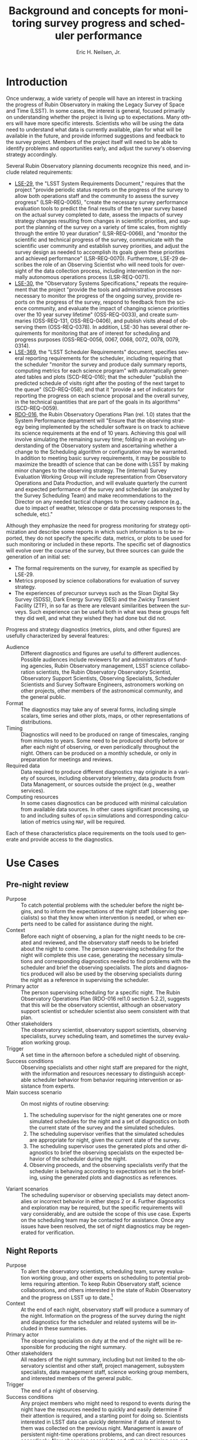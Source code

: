 #+TITLE:     Background and concepts for monitoring survey progress and scheduler performance
#+AUTHOR:    Eric H. Neilsen, Jr.
#+EMAIL:     neilsen@fnal.gov
#+LANGUAGE:  en
#+OPTIONS:   H:2 toc:nil num:2 \n:nil @:t ::t |:t ^:t *:t TeX:t LaTeX:t
#+EXPORT_EXCLUDE_TAGS: noexport
#+TODO: TODO(t) ACTIVE(a) PAUSED(p) WAITING(w) | MAYBE(m) LATER(l) DONE(d) ABANDONED(b)

* Instructions                                                     :noexport:
To export so that it will be processed by the LSST Latex makefile:

In org-mode:
C-c C-e to get the Export Dispatch buffer
then C-b to configure it to export just the content,
and not create its own latex preamble (class declaration, etc.)
then l l (two lower-case "L"s) to export the result to body_text.tex

* Introduction

Once underway, a wide variety of people will have an interest in tracking the progress of Rubin Observatory in making the Legacy Survey of Space and Time (LSST).
In some cases, the interest is general, focused primarily on understanding whether the project is living up to expectations.
Many others will have more specific interests.
Scientists who will be using the data need to understand what data is currently available, plan for what will be available in the future, and provide informed suggestions and feedback to the survey project. 
Members of the project itself will need to be able to identify problems and opportunities early, and adjust the survey's observing strategy accordingly.

Several Rubin Observatory planning documents recognize this need, and include related requirements:
 - [[https://ls.st/lse-29][LSE-29]], the "LSST System Requirements Document," requires that the project "provide periodic status reports on the progress of the survey to allow both operations staff and the community to assess the survey progress" (LSR-REQ-0065), "create the necessary survey performance evaluation tools to predict the final results of the ten year survey based on the actual survey completed to date, assess the impacts of survey strategy changes resulting from changes in scientific priorities, and support the planning of the survey on a variety of time scales, from nightly through the entire 10 year duration" (LSR-REQ-0066), and "monitor the scientific and technical progress of the survey, communicate with the scientific user community and establish survey priorities, and adjust the survey design as needed to accomplish its goals given these priorities and achieved performance" (LSR-REQ-0070). Furthermore, LSE-29 describes the role of an Observing Scientist who will need tools for oversight of the data collection process, including intervention in the normally autonomous operations process (LSR-REQ-0071).
 - [[https://ls.st/lse-30][LSE-30]], the "Observatory Systems Specifications," repeats the requirement that the project "provide the tools and administrative processes necessary to monitor the progress of the ongoing survey, provide reports on the progress of the survey, respond to feedback from the science community, and evaluate the impact of changing science priorities over the 10 year survey lifetime" (OSS-REQ-0033), and create summaries (OSS-REQ-131, OSS-REQ-0406), and publish visits ahead of observing them (OSS-REQ-0378). In addition, LSE-30 has several other requirements for monitoring that are of interest for scheduling and progress purposes (OSS-REQ-0056, 0067, 0068, 0072, 0078, 0079, 0314).
 - [[https://ls.st/lse-369][LSE-369]], the "LSST Scheduler Requirements" document, specifies several reporting requirements for the scheduler, including requiring that the scheduler "monitor the survey and produce daily summary reports, computing metrics for each science program" with automatically generated tables and plots (SCD-REQ-016); that the scheduler "publish the predicted schedule of visits right after the posting of the next target to the queue" (SCD-REQ-058); and that it "provide a set of indicators for reporting the progress on each science proposal and the overall survey, in the technical quantities that are part of the goals in its algorithms" (SCD-REQ-0059).
 - [[https://ls.st/rdo-016][RDO-016]], the Rubin Observatory Operations Plan (rel. 1.0) states that the System Performance department will "Ensure that the observing strategy being implemented by the scheduler software is on track to achieve its science requirements at the end of 10 years. Achieving this goal will involve simulating the remaining survey time; folding in an evolving understanding of the Observatory system and ascertaining whether a change to the Scheduling algorithm or configuration may be warranted. In addition to meeting basic survey requirements, it may be possible to maximize the breadth of science that can be done with LSST by making minor changes to the observing strategy. The (internal) Survey Evaluation Working Group will include representation from Observatory Operations and Data Production, and will evaluate quarterly the current and expected performance of the survey and scheduler (as analyzed by the Survey Scheduling Team) and make recommendations to the Director on any needed tactical changes to the survey cadence (e.g., due to impact of weather, telescope or data processing responses to the schedule, etc)."

Although they emphasize the need for progress monitoring for strategy optimization and describe some reports in which such information is to be reported, they do not specify the specific data, metrics, or plots to be used for such monitoring or included in these reports.
The specific set of diagnostics will evolve over the course of the survey, but three sources can guide the generation of an initial set:
 - The formal requirements on the survey, for example as specified by LSE-29.
 - Metrics proposed by science collaborations for evaluation of survey strategy.
 - The experiences of precursor surveys such as the Sloan Digital Sky Survey (SDSS), Dark Energy Survey (DES) and the Zwicky Transient Facility (ZTF), in so far as there are relevant similarities between the surveys. Such experience can be useful both in what was these groups felt they did well, and what they wished they had done but did not.

 Progress and strategy diagnostics (metrics, plots, and other figures) are usefully characterized by several features:
 - Audience :: Different diagnostics and figures are useful to different audiences. Possible audiences include reviewers for and administrators of funding agencies, Rubin Observatory management, LSST science collaboration scientists, the Rubin Observatory Observatory Scientist, Observatory Support Scientists, Observing Specialists, Scheduler Scientists and Survey Software Engineers, astronomers working on other projects, other members of the astronomical community, and the general public. 
 - Format :: The diagnostics may take any of several forms, including simple scalars, time series and other plots, maps, or other representations of distributions. 
 - Timing :: Diagnostics will need to be produced on range of timescales, ranging from minutes to years. Some need to be produced shortly before or after each night of observing, or even periodically throughout the night. Others can be produced on a monthly schedule, or only in preparation for meetings and reviews.
 - Required data :: Data required to produce different diagnostics may originate in a variety of sources, including observatory telemetry, data products from Data Management, or sources outside the project (e.g., weather services).
 - Computing resources :: In some cases diagnostics can be produced with minimal calculation from available data sources. In other cases significant processing, up to and including suites of =opsim= simulations and corresponding calculation of metrics using =MAF=, will be required.

Each of these characteristics place requirements on the tools used to generate and provide access to the diagnostics.

* Use Cases
** Use Case Template                                               :noexport:
** Pre-night review

 - Purpose :: To catch potential problems with the scheduler before the night begins, and to inform the expectations of the night staff (observing specialists) so that they know when intervention is needed, or when experts need to be called for assistance during the night.
 - Context :: Before each night of observing, a plan for the night needs to be created and reviewed, and the observatory staff needs to be briefed about the night to come. The person supervising scheduling for the night will complete this use case, generating the necessary simulations and corresponding diagnostics needed to find problems with the scheduler and brief the observing specialists. The plots and diagnostics produced will also be used by the observing specialists during the night as a reference in supervising the scheduler.
 - Primary actor :: The person supervising scheduling for a specific night. The Rubin Observatory Operations Plan (RDO-016 rel1.0 section 5.2.2), suggests that this will be the observatory scientist, although an observatory support scientist or scheduler scientist also seem consistent with that plan.
 - Other stakeholders :: The observatory scientist, observatory support scientists, observing specialists, survey scheduling team, and sometimes the survey evaluation working group.
 - Trigger :: A set time in the afternoon before a scheduled night of observing.
 - Success conditions :: Observing specialists and other night staff are prepared for the night, with the information and resources necessary to distinguish acceptable scheduler behavior from behavior requiring intervention or assistance from experts.
 - Main success scenario :: On most nights of routine observing:
   1. The scheduling supervisor for the night generates one or more simulated schedules for the night and a set of diagnostics on both the current state of the survey and the simulated schedules.
   2. The scheduling supervisor verifies that the simulated schedules are appropriate for night, given the current state of the survey.
   3. The scheduling supervisor uses the generated plots and other diagnostics to brief the observing specialists on the expected behavior of the scheduler during the night.
   4. Observing proceeds, and the observing specialists verify that the scheduler is behaving according to expectations set in the briefing, using the generated plots and diagnostics as references.
 - Variant scenarios :: The scheduling supervisor or observing specialists may detect anomalies or incorrect behavior in either steps 2 or 4. Further diagnostics and exploration may be required, but the specific requirements will vary considerably, and are outside the scope of this use case. Experts on the scheduling team may be contacted for assistance. Once any issues have been resolved, the set of night diagnostics may be regenerated for verification.

** Night Reports
 - Purpose :: To alert the observatory scientists,  scheduling team, survey evaluation working group, and other experts on scheduling to potential problems requiring attention. To keep Rubin Observatory staff, science collaborations, and others interested in the state of Rubin Observatory and the progress on LSST up to date.[fn:: The night summaries have many purposes beyond these, beyond the scope of this document.]
 - Context :: At the end of each night, observatory staff will produce a summary of the night. Information on the progress of the survey during the night and diagnostics for the scheduler and related systems will be included in these summaries.
 - Primary actor :: The observing specialists on duty at the end of the night will be responsible for producing the night summary.
 - Other stakeholders :: All readers of the night summary, including but not limited to the observatory scientist and other staff, project management, subsystem specialists, data management staff, science working group members, and interested members of the general public.
 - Trigger :: The end of a night of observing.
 - Success conditions :: Any project members who might need to respond to events during the night have the resources needed to quickly and easily determine if their attention is required, and a starting point for doing so. Scientists interested in LSST data can quickly determine if data of interest to them was collected on the previous night. Management is aware of persistent night-time operations problems, and can direct resources accordingly. New observing specialists and others in training can get a sense of what current normal observing is like, and what they can expect, and current (already trained) observing staff is aware of any changes or problems they will need to look out for.
 - Main success scenario :: There are many variations on the "night summary" use case. A typical one would proceed as follows:
   1. At the end of the night, the observing specialists generate a draft night summary using tools which mostly automate the process.
   2. The observing specialists review the draft night summary, revising and providing text commentary when necessary.
   3. The observing specialists make the night summary available (as a web page, on an RSS feed, by email, or by some other method).
   4. In the morning, a scheduler scientist reviews the night summary, verifying that the scheduler behaved as expected, with the expected resulting data, and that other subsystems behaved as expected by the models used in the scheduler.
 - Variant scenarios :: Different readers of the night summary will look for different kinds of information. Subsystems experts will follow up on any anomalies seen, usually with more general purpose tools. Data management staff will use information in the night summary to inform supervision of automated data processing, and prevent or resolve any problems the might occur while reducing the data. Many others may simply read the night summary to keep current on how the observing is going, and so the night summary becomes a mechanism for maintaining interest. Regularly updated and accessible progress plots are particularly valuable for helping collaborators and potential collaborators remain engaged.
 - References ::
   - Requirements documents LSE-30 and LSE-61 specify that a night report be produced (OSS-REQ-0131, OSS-REQ-0406, DMS-REQ-0394) within 4 hours (DMS-REQ-0096) and contain metrics on observatory performance (OSS-REQ-0131) and DM measured metadata about the data (DMS-REQ-0097), calibration (DMS-REQ-0101), and processing (DMS-REQ-0099), and include (unspecified) per-subsystem performance (OSS-REQ-0406).
   - Technical notes SQR-23: "Design of the notebook-based report system," and SQR-26: "Periodic report generation and publication via notebook templates" describe a jupyter notebook template-based system for generating night reports using a combination of data management and SQuaRE infrastructure.
** Survey Progress Reports
 - Purpose :: To communicate the current survey progress to Rubin Observatory management, the science collaborations and other members of the astronomical community. To convey an understanding of the reasons for deviation from expected progress, and the long term impact of unexpected events and changes in plans to expectations of future progress and the final state of the survey. Data and presentation should be sufficient to elicit informed survey strategy related feedback and recommendations from the scientific community, and direction from the survey evaluation working group (SEWG), survey cadence optimization committee (SCOC), and other elements of Rubin Observatory management.
 - Context :: Each quarter (according to the Rubin Operations Plan, RDO-016 rel1.0 section 13.2), the observatory support scientists will produce a report presenting and discussing the current progress on the survey, and any revised expectations of future progress.
 - Primary actor :: The observatory support scientists.
 - Other stakeholders :: Rubin Observatory management, scheduler scientists, survey evaluation working group (SEWG), survey cadence optimization committee (SCOC), and science collaborations.
 - Trigger :: Calendar date (quarterly).
 - Success conditions :: Observatory management has an overall understanding of the state of the survey sufficient to direct resources and report to funding agencies. The science collaborations have the data and analysis needed to provide informed feedback and suggestions to the project. The survey evaluation working group (SEWG) and survey cadence optimization committee (SCOC) have the data and explanations they need to identify needed changes and evaluate changes to survey strategy.
 - Main success scenario :: In the primary success scenario, under which the survey has progressed roughly according to the expectations of the observatory support scientists and scheduling team:
   1. Near the end of a quarter, an observatory support scientists collect the latest plots and diagnostics describing the state of the survey, and compiles them into a document with accompanying text describing how the achieved weather conditions (seeing, weather, atmospheric extinction) compared with expectations for the site, how instrumental and procedural performance compared with expectations, and the impact of any differences on survey progress. They also include the results of simulations starting with the current state and extending through the end of the survey.
   2. The scheduling scientists review the draft report, and supplement it with additional plots or commentary if necessary.
   3. The completed report is distributed to Rubin Observatory management, survey evaluation working group (SEWG), survey cadence optimization committee (SCOC), and science collaborations.
   4. Science collaborations review the report, and prepare responses, if necessary.[fn: The procedure for submitting, evaluating, and responding to such responses is beyond the scope of this document, but the quality of the progress reports will drive the quality of these responses.]
 - Variant scenarios :: Significant deviations from expected progress will result in a variety of different sequences, depending on the details of the deviations. For example:
   + poor weather :: If the quarter had a month of particularly poor weather, such that the last month passed without collection of any useful data, scenario might proceed as follows:
     1. The initial compilation and distribution of the draft proceeds as described in the main scenario steps 1 through 3, except for the addition of additional discussion related to the weather, and independent evaluation of the parts of the quarter in which the weather was more normal (to verify that other problems did not also contribute to the lack of progress). Differences between the previous and current project progress will be called out in the discussion.
     2. Science collaborations propose changes in response to the unexpected lack of progress. For example, if the month of poor weather occurred near the end of a DDF season, some science collaborations interested in the DDF may wish to propose that the remaining DDF visits in the season be replaced by denser coverage of DDFs in later seasons, because any additional DDFs in the current season would be too isolated in time to be scientifically useful.
   + under-performing filter :: Consider a case in which the visits from one filter have been shallower than expected, with the result that the accumulated number of exposures all filters is as expected, but the accumulated co-added depth is shallower than expected.
     1. The initial compilation and distribution of the draft proceeds as described in the main scenario steps 1 through 3, except for the addition of additional discussion related to factors affecting visit depth in the lagging filter, including clouds, sky brightness, and seeing at the times during which the images were taken and inferred throughput of the instrument, together with inferences concerning whether these conditions are likely to continue into the future. For example, z and y band might lag if the seeing happened to have been unusually poor during bright time, but seeing is not expected to correlate with the moon long term except by coincidence, so if this were the cause it would be unlikely to continue into the future. On the other hand, if the sky brightness in these filters were consistently significantly brighter than the model, then this would indicate a problem with the model, and one might infer that these filters would continue to fall further behind. In any case, the authors of the report would discuss the long term impact of the lagging filter, including final co-add depth, detection efficiency for different transients, and progress as measured in other science metrics, in both the long and short term.
     2. The science collaborations review the report, and decide whether alterations in strategy might be required to mitigate its effects. For example, if an under-performing z band were found to be the limiting factor in photometric redshift measurements, and r and i band getting deeper visits than expected, the photometric redshift working group may propose changing the balance between numbers of visits in the different bands, replacing r and i band visits with z band visits. The plots and metrics in the report should support estimation of how many visits would have to be moved from r and i to z, and what impact this might have on final co-add depth.
 - References ::
   - OSS-REQ-0033 :: "The LSST shall provide the tools and administrative processes necessary to monitor the progress of the ongoing survey, provide reports on the progress of the survey, respond to feedback from the science community, and evaluate the impact of changing science priorities over the 10 year survey lifetime."
   - LSR-REQ-0070 :: "The Observatory shall have the ability to provide periodic status reports on the progress of the survey to allow both operations staff and the community to assess the survey progress."
   - LSR-REQ-0066 :: "The Project shall create the necessary survey performance evaluation tools to predict the final results of the ten year survey based on the actual survey completed to date, assess the impacts of survey strategy changes resulting from changes in scientific priorities, and support the planning of the survey on a variety of time scales, from nightly through the entire 10 year duration."
   - LPM-73 8.3.3 :: specifies that science operations staff "measure progress against the survey plan. A written monthly progress report will be provided to Headquarters, and weekly updates will be tracked in Chile. Adjustments to the short term observing plan (choice of filters, relative priority of science programs, etc.)  will be made in Chile. If major changes to observing strategy appear to be required, Headquarters will ask the PST for recommendations."
   - RDO-018 PLAN for the OPERATIONS of the VERA C. RUBIN OBSERVATORY :: lists, as a duty of the observatory support scientists (rel1.0 section 13.2), "Responsible for producing a quarterly report on the
scheduled/expected observations versus the performed observations. This analysis includes monitoring the assumptions used by the scheduler including slew times, shutter open/close times, readout times etc."
** Science project planning (static)
 - Purpose :: To determine when (or if) survey co-add data will be useful for a science project requiring a certain area at a certain depth.
 - Context :: A small group of astronomers comes up with a brilliant idea for a project, and conclude that they need a survey that covers at least 10000 square degrees and has $5-\sigma$ limiting magnitudes of at least 26.0 in r and 25.0 in z. They want to know when Rubin Observatory might have collected the necessary data to construct such co-adds. 
 - Primary actor :: Astronomers planning a project.
 - Trigger :: A group of astronomers has an inspiration for a project.
 - Success conditions :: The collaboration of astronomers has a good understanding of when their project will become feasible, or to what degree.
 - Main success scenario :: The group might take the following steps:
   1. The astronomers retrieve plots of $t_{\mbox{\tiny eff}}$ vs. calendar date for the filters for relevance from a recent night report or quarterly report.
   2. They note that in most years, the slope of accumulated $t_{\mbox{\tiny eff}}$ followed the baseline, but there was one year during which progress was more shallow, after which it returned to the nominal slope.
   3. They estimate the date on which the $t_{\mbox{\tiny eff}}$ corresponds to the magnitudes of interest for each filter, extrapolating from the latest point by eye, using the typical slope. They also use the maximum and minimum slopes (visually obvious from inspection of the plot) to estimate optimistic and pessimistic dates on which the data might have been collected.
** Deep Drilling Field scheduler evaluation
 - Purpose :: To evaluate the scheduler's performance in scheduling DDF fields.
 - Context :: The Deep Drilling Fields (DDFs) mini-survey consists of a set of additional visits at a handful of pointings. These additional visits will result in a denser cadence at the selected pointings, enabling the study of variable and transient objects over longer seasons and with a denser cadence. Furthermore, these additional visits will result in a much deeper co-add limiting magnitude for the limited area they cover. The success of the deep drilling mini-survey depends on the observing cadence, season length, and overall depths in these fields. Additionally, optimization of the DDF mini-survey depends on the same kinds of features all exposures do, including observation close to transit and when the sky brightness is as low as possible given restrictions imposed by the required cadence.
 - Primary actor :: The observatory support scientists and the scheduling team will both evaluate the scheduler's performance on DDF fields on a routine basis.
 - Trigger :: Evaluation of DDF scheduler performance may be triggered by any of several conditions, including:
   - preparation for the pre-night review, during which the predicted DDF visits generated by the simulator require sanity checking.
   - preparation of night reports, so that the performance of the scheduler on DDF fields during the just completed night can be checked.
   - evaluation of scheduler changes, particularly proposed changes to DDF scheduler strategy.
   - preparation of survey progress reports. The DDF program is important for the success of LSST as a whole, and evaluation of progress observing DDFs should be included in the global progress reports.
 - Success conditions :: If successful, the actors in this use cases will be able to tell whether DDF fields were scheduled at appropriate times, including identifying nights when they should have been scheduled by were not, nights when they should not have been scheduled by were, and nights during which visits on DDF fields were scheduled at a different time than optimal.
 - Main success scenario :: The agent will need to produce and examine a collection of different diagnostics, including:
   - a cadence plot, showing the nights on which each DDF field was observed, and the depths of the images obtained. Figure [[fig:snhistory]] shows a sample cadence plot.
   - a time use hourglass plot, showing the nights on which each DDF field was observed, and the time it was observed relative to transit. Figure [[fig:blockhourglass]] shows an example time use hourglass plot.
   - rule-based condition checks. Several sciences collaborations have requested rule-based DDF strategies (e.g. each DDF field should be observed on a cadence of X days and a season length of Y days, at a minimum). Reports should flag any nights on which the rules adopted by the project are violated.
   - metric based checks. When triggered by new strategies or creation of global reports, the values of science metrics on each DDF field should be reported. For evaluation of DDF scheduling for individual nights (including the pre-night review and night reports), science metrics may be evaluated on simulations with and without DDF visits, and the effects on final science metrics and fraction of time taken by DDFs evaluated.
** Other Mini-survey evaluation
 - Purpose :: To estimate the effectiveness of an ongoing target of opportunity program (or other mini-survey), and its impact on the progress made on WFD science goals and other mini-surveys.
 - Context :: Current plans dedicate a fraction of Rubin Observatory observing time to mini-surveys. Estimation of the impact of these surveys on the WFD and other programs will not always be straightforward: visits scheduled for them will often also contribute to WFD goals, so even though the time taken for them may not be fully optimal for WFD science, it is not fully lost to it either. Furthermore, the effectiveness of the mini-survey must itself be evaluated for how well it progressing towards its own scientific goals. If it is making little progress but having a significant impact on WFD progress, the mini-survey observing strategy may need to be modified, or the mini-survey discontinued.
 - Primary actor :: the survey cadence optimization committee (SCOC)
 - Trigger :: Regular meeting of the SCOC.
 - Success conditions :: The SCOC has the data necessary to make informed decisions on renewing mini-surveys.
 - Main success scenario ::
   1. The SCOC examines the most recent survey progress report and reports from the science collaborations on status of the science from the mini-survey.
   2. By comparing WFD science metrics actually achieved to those that opsim simulations report would have happened had the mini-survey not taken place, the SCOC determines whether the mini-survey's impact on the FWD was well estimated, or if it was more or less disruptive than expected. 
   3. The SCOC recommends the continuance, alteration, or conclusion of the mini-survey. For example, it may apply additional conditions on a target of opportunity mini-survey if triggered visits were less useful for the FWD than had been expected. Alternately, if a mini-survey has been under-performing on its own scientific metrics, but alterations to survey strategy have had little or no impact on WFD science goals, the SCOC may recommend that the mini-survey be expanded.
* Metrics, plots, and other diagnostics
** Survey state descriptions
Figures and diagrams describing the current "state of the survey" will be of great interest to the community as a whole, and providing an understanding of whether they correspond to the plan for the survey will be essential for explaining how well the survey is proceeding.
Examples of such diagrams will include:

 - depth maps :: Maps of the survey showing the numbers of total visits, numbers of visits in each filter, and co-add limiting magnitude in each filter are likely to be the most prominent figures that show the current state of the survey. Current tools for evaluation of survey simulations produce examples of such plots, and [[http://astro-lsst-01.astro.washington.edu:8081/allMetricResults?runId=392#Basic%20Maps][results pages]] show examples of such maps for the end of simulated surveys. Maps cut in an assortment of ways, for example including only visits with PSF widths narrower than some cutoff, may also be of interest. Figure [[fig:depthmap]] shows an example of a depth map produced by MAF, for the end of a baseline survey. 
 - depth/area plot :: A plot of the total area on the sky covered by the survey as a function of minimum depth will also be a useful representation of progress. Figure [[fig:deptharea]] shows an example of such a plot produced by MAF, for the end of a baseline survey. When used to show survey progress, reference curves from a baseline simulation should be included as well.
 - filter use hourglass plots :: A single graphic that shows the distribution of filter use by time of night and year, and in relation to the moon, can indicate whether dark time is being used efficiently. The [[http://astro-lsst-01.astro.washington.edu:8081/allMetricResults?runId=392#Hourglass][results pages]] give examples of such plots for the ends of simulated surveys. Figure [[fig:filterhourglass]] shows an example of such a plot produced by MAF, for the end of a baseline survey.
 - time use hourglass plots :: A single graphic that summarizes how time has been used by the survey so far will also be of wide interest. A plot will be a similar appearance to that of filter use hourglass plots, and like the plot will indicate time of year on one spatial axis and time of night on the other. Instead of indicating filter, however, this hourglass plot would indicate whether the pointing being observed corresponds to the FWD survey, a mini survey, or (if not science observing) what other activity was taking place. Likely categories to by symbolized by colors include: downtime due to equipment failure, downtime due to regular maintenance or engineering, time closed due weather, time open and observing but without useful exposures (e.g. due to thick clouds), time spent on observations outside the WFD footprint (possibly separated by mini-survey), time spent on DDFs, and other time in the WFD. Figure [[fig:blockhourglass]]indicates what such a plot might look like, showing time spent on DDF fields and FWD fields with and without bluer filters. A production version of this plot could also indicate downtime from weather, engineering time, or equipment failure.
 - data quality hourglass plots :: A plot similar to the filter and time use hourglass plots, but uses the color coding to represent data quality (as measured by $5\sigma$ limiting magnitude relative to nominal depth or $t_{\mbox{\tiny eff}}$[fn:: $t_{\mbox{\tiny eff}} \equiv 10^{\frac{4}{5}(m_{\mbox{\tiny lim}} - m_{0})}$, where $m_{0}$ is some reference limiting magnitude. $t_{\mbox{\tiny eff}}$ has two advantages over the more traditional limiting magnitude: first, it scales linearly with time under similar conditions, and second, it is additive under coaddition.]). Figure [[fig:teffhourglass]] shows an example of such an hourglass plot. Note that the seasonal variation and variation with moon phase are immediately apparent.
 - transient detection efficiency maps :: Maps of detection efficiency for different classes of variable objects (bright and faint near Earth objects (NEOs), TransNeptunian Objects (TNOs), Tidal Disruption Events (TDEs), fast microlensing events, type 1a supernovae, and others) over the footprint, for the entire survey so far and for the current season.[fn:: Gaps between seasons may be defined to be gaps between visits than include the date on which the sun has the same R.A. as the point on the sky.]
 - deep drilling field (DDF) cadence plots :: A set of plots (one for each DDF) showing the nights on which each DDF has been observed in the current season, and marking the time since it was last observed in each filter. Such plots may also encode the depth of exposures in each band on each night. Figure [[fig:snhistory]] shows a sample cadence plot made using simulated data.
 - DDF transient efficiency plots ::  The detection efficiency and actual numbers of detections for different classes of transients may be plotted as a function of date for each DDF. If these plots were combined with the DDF cadence plots, these plots may also guide an intuition for how gaps of different sizes affect the science for different classes of objects.

#+CAPTION: Example depth map from MAF, for the state of the survey at the conclusion of the 10 year baseline simulation.
#+NAME: fig:depthmap
[[file:./figures/baseline_nexp2_v1_7_10yrs_CoaddM5_HEAL_SkyMap.pdf]]

#+CAPTION: Example depth-area plot from MAF, for the state of the survey at the conclusion of the 10 year baseline simulation.
#+NAME: fig:deptharea
#+ATTR_LaTeX: :height 0.4\textheight
[[file:./figures/baseline_nexp2_v1_7_10yrs_fO_All_visits_HEAL_FO.pdf]]


#+CAPTION: Example filter use hourglass plot from MAF, for the state of the survey at the conclusion of the 10 year baseline simulation. The black line along the bottom shows the lunar phase. The red and blue lines show nautical and civil twilight. 
#+NAME: fig:filterhourglass
#+ATTR_LaTeX: :height 0.4\textheight
[[file:./figures/baseline_nexp2_v1_7_10yrs_Hourglass_year_0-1_HOUR_Hourglass.pdf]]

#+CAPTION: Example time use hourglass plot, for one year of the 10 year baseline simulation. The gray and black background shading mark civil, nautical, and astronomical twilight times, and full dark. Orange bars mark times of night when `opsim` is selecting visits using the "greedy" algorithm. Red bars marks times when `opsim` scheduled wide-survey blocks that include only IR filters (i, z, and y), while blue bars mark wide survey blocks with at least some u, g, or r visits. Horizontal bars of other colors mark different DDF fields. Slanted vertical lines mark transit times for each DDF field: if a DDF field is observed as it transits, the slanted vertical line passes through the horizontal bar of the same color. The thick yellow line marks the transit time of the moon, and the dotted yellow lines mare the moon's rise and set time. The moon is full when it transits at midnight, so the time the yellow line crosses the horizontal bar for the date indirectly indicates the phase of the moon. Note that the horizontal red bars surround the yellow line, indicating that the scheduler is correctly scheduling filters with the IR filters when the sky is bright.
#+NAME: fig:blockhourglass
#+ATTR_LaTeX: :width 1.0\textwidth
[[file:./figures/block_hourglass.png]]

#+CAPTION: Example data quality hourglass plot, for one year of the 10 year baseline simulation. The gray and black background shading mark civil, nautical, and astronomical twilight times, and full dark. The thick yellow lines mark the transit of the moon, and the dotted lines, the lunar rise and set times. Colors mark the $t_{\mbox{\tiny eff}}$ of visits taken at the given time.
#+NAME: fig:teffhourglass
#+ATTR_LaTeX: :width 1.0\textwidth
[[file:./figures/teff_hourglass.png]]


#+CAPTION: A mock-up of an LSST DDF cadence plot, made using the version 1.7 baseline. Each subplot shows the cadence of a DDF field. The colors of the bars at each date represent different filters, and the heights of each color in each bar represents the combined effective exposure time, $t_{\mbox{\tiny eff}} = 10^{\frac{4}{5} (m5_{\tiny lim}-m_{0})}$, on that night in that filter, so that limiting magnitude of a co-added exposures from that night in that filter is $m5_{\mbox{\tiny lim}} = m_{0} + \frac{5}{4} \log t_{\mbox{\tiny eff}}$.  In addition to the features shown in this mock-up, it would also be useful to show the nights of full moon, closest approach of the moon to each field, nights closed due to weather and other downtime, and time since the last set of visits deeper than some reference limiting magnitude.
#+NAME: fig:snhistory
#+ATTR_LaTeX: :height 0.4\textheight
[[file:./figures/snhistory.pdf]]

** Time series progression of scalar survey metrics
Many science metrics are expected to improve continuously over the course of the survey.
For each metric, there are two and perhaps three quantities that can be usefully compared:
 - baseline :: the value of the metric for the given time, as measured from a reference simulation.
 - estimated :: the value of the metric for the given time, measured from the actually collected visits and visit parameters in the same way they were measured against the baseline simulation.
 - achieved :: the value of the metric as measured from the final processed data products.

Estimated and achieved may differ in cases where the metric ultimately depends on the final catalogs of objects, which can only be estimated using the simple list of visits and data quality parameters produced by =opsim=.
One example of this would be the total number of stars and galaxies detected (PSTN-51 sections 3.3 and 3.6): errors and limited precision in the model for the distribution of stars and galaxies will result in a difference between the estimated and achieved values of the metric.

 - Total, mean, median, min, max, and quantiles of numbers of visits :: Table 23 of [[http://ls.st/lpm-17][LPM-17]], "The LSST System Science Requirements Document," gives specifications for the "sum of the median number of visits in each band, Nv1, across the sky area". Additional statistics beyond the median are also indicative of the quality of the survey: highly skewed distributions, long tails to the distribution, or a significant difference between the mean and median could all indicate problems in scheduling. Good candidates for showing the time series of these distributions would be time series boxplots or violin plots. See figure [[fig:nvboxplot]] for a sample created from the run 1.7 baseline simulation. 
 - Numbers of science visits by band :: In addition to the sum across all bands, the distributions of visits in each band individually, and relative to each other, are also good indicators of whether the scheduler is behaving as expected. Time series plots of the visits split by band should roughly a constant proportionality on a timescale of months, but differences within each lunation, due to filters being swapped out and redder filters being preferentially chosen when the moon is very bright. Figure [[fig:progressbyband]] shows a sample of what such a figure might look like, except that a production instances would show both the baseline and actual values for comparison.
 - Numbers of science visits by R.A. :: Because the visibility of areas of the sky varies with the time of year, the distribution of visits across the sky is not expected to be uniform. Ideal visibility varies with R.A., so if the survey is ultimately to be uniform, the calendar observing dates elapsed and remaining need to corresponding roughly to the distribution of completed and needed visits for uniformity across the footprint. Plots of the number of visits in a set of R.A. bins as a function of date should show clear jumps at times when those R.A.'s correspond to local Sidereal times (LSTs) during the night in those times of year. Figure [[fig:progressbyquarter]] shows a sample of what such a figure might look like, except that a production instances would show both the baseline and actual values for comparison.
 - Numbers of science visits by program :: The fraction of time dedicated to the Wide-Fast-Deep (WFD) survey and mini-surveys (including the Deep Drilling Fields (DDFs), Galactic Plane (GP), North Ecliptic Spur (NES), South Celestial Pole (SEP), and Target of Opportunity observations (ToOs)) will be specified as part the establishment of survey strategy, and whether the scheduler is adhering to these decisions should be monitored.
 - Science collaboration metrics :: [[https://ls.st/pstn-051][PSTN-51]], "Survey Strategy and Cadence Choices for the Vera C. Rubin Observatory Legacy Survey of Space and Time (LSST)," specifies a set of metrics contributed by the LSST science collaborations, including:
   + detection completeness for different classes of transients and moving objects
   + numbers of stars and galaxies
   + the dark energy 3x2 Figure of Merit (FoM)
   Supplements and refinements to these metrics are expected.

#+CAPTION: Distributions of the number of visits in the best 18000 square degrees by year, for the the 1.7 2 visit baseline. The central line shows the median over the footprint, the box the first and third quartiles, and the whiskers the 5% and 95% quantiles. A corresponding figure used for tracking progress should also include indicators of reference distributions, for example by using a shaded background.
#+NAME: fig:nvboxplot
[[file:./figures/numvisits_boxplot.pdf]]

#+CAPTION: Numbers of visits in each filter as a function of date, with the moon phase along the bottom. A corresponding figure used for tracking purposes should also include indicators of reference distributions, for example by using dashed lines or a shaded background.
#+NAME: fig:progressbyband
[[file:./figures/progress_by_band.png]]

#+CAPTION: Numbers of visits in each filter as a function of quarter of the sky. A corresponding figure used for tracking purposes should also include indicators of reference distributions, for example by using dashed lines or a shaded background.
#+NAME: fig:progressbyquarter
[[file:./figures/progress_by_quadrant.png]]

** Projected scalar metrics for the final survey as a function of time
Many survey metrics do not improve uniformly or even smoothly with time.
For example, the accumulated visits will be spread roughly uniformly over the survey footprint at any given time, so the area of sky observed to the nominal depth (specified in table 22 of [[http://ls.st/lpm-17][LPM-17]]) will remain near zero for most of the survey, and then rise rapidly at the end: simply tracking the area covered to the nominal depth as a function of time does not provide a useful indication of progress being made toward achieving this metric.
Progress toward achieving this requirement can, however, be tracked using simulations: if the remainder of the survey is simulated after each night of observing and the final metrics measured using the final result, the time series can be plotted to indicate how much progress the survey is making in comparison with what is required.
A flat horizontal line will indicate a survey progressing exactly as expected based on simulations.
A rising line will indicate that the survey is making more progress than expected, while a falling one indicates that the survey is falling behind.

The final area is not the only metric for which these simulations are good tools for indicating progress; all scalar science metrics can be plotted in the same way. Plotting a selection of such metrics can show whether the current conditions or strategy are favoring some science goals over others in unexpected ways.
The list of metrics tracked this way should be the same as that in section [[*Time series progression of scalar survey metrics]].

** Nightly scheduler behavior diagnostics
A number of plots and metrics will be needed to provide useful diagnostic information that can either help explain or predict the scheduler's behavior, or identify potential problems in it.

These metrics can be usefully tracked at any time during the night, and should always be tracked at at least these two times:
 - start of night :: At least one =opsim= simulation should be run for the night before each night of observing. Nightly scheduler behavior diagnostics should be calculated for these simulations, giving an indication of what is expected for the night, and providing advanced warning for any unexpected or anomalous behavior. Nights of observing do not always proceed according to plan: slight differences in the start time or overhead between exposures may cause the predicted and actual schedule to diverge, and closures due to poor weather or equipment failure may create greater disruption. A handful of simulations with random offsets in start times and overheads between exposures can indicate the range of possibilities.[fn:: If the scheduler is modified to respond to observing conditions, then a handful of weather conditions will need to be simulated as well.]
 - end of night :: Nightly scheduler diagnostics should be calculated for each night shortly after the completion of observing. These diagnostics will alert the project to any scheduler problems or misbehavior during the night, and help explain the scheduler's behavior when it was not intuitive.

Examples of such diagnostics include:
 - Astronomical maps :: Diagrams resembling planispheres (e.g. shown in figure [[fig:planisphere]] are helpful for understanding what parts of the survey footprint are available, which DDF fields might be observed and when, and the degree to which the moon will be a factor in scheduling. Such diagrams do not themselves present progress or scheduler information, but the do provide valuable context in which other scheduler diagnostics should be evaluated. 
 - Feature maps :: Modern version of =opsim= select visits (or sets of visits grouped into "blobs") based on "features" that are functions of location on the sky: the slew time to reach the location on the sky, the expected depth of exposures to be taken there, and the progress made so far on that portion of the sky. A weighted mean of these features determines the selection of the next visit or set of visits. Examination of maps of these visits and the resultant final reward function is therefore fundamental to understanding the scheduler's behavior. The presentation of the feature maps is complicated by the variability with time and dependence on current pointing. It may be most useful simply to exclude the slew time feature, which depends on the current pointing. Two candidate formats may be useful for dealing with the time variability:
   + animation :: a movie of the map over the night will provide the most detail, but can be difficult to navigate.
   + maximum feature values :: maps of the maximum value each point on the sky takes over the course of the night will be a useful indicator of how likely the scheduler is to schedule visits in these areas at some point in the night.
 - Feature plots for scheduled visit :: A bar plot with reward on the vertical axis and time (or visit number) on the horizonatal axis can show how the differerent features combined to result in a final reward for each chosen visit.
 - Feature plots for candidate visits :: For any given candidate visit, a bar plot with reward on the vertical axis and time (or visit number) on the horizonatal axis can show how the differerent features combined to result in a final reward for that visit at any given time during the night. This plot should include a line that overplots the reward of the actually selected visit. Such a plot can then help answer questions like "why wasn't this visit selected on this night?" It will be helpful to generate such plots for a small suite of visits at the start of each night, including visits minisureys or in bands and regions with particularly low accumulated depth. 
 - Full table of scheduled visits :: To support coordination between Rubin Observatory and other projects, [[https://ls.st/lse-61][LST-61]]/DMS-REQ-0353 requires that "A service shall be provided to publish to the community the next visit location and the predicted visit schedule provided by the OCS. This service shall consist of both a web page for human inspection and a web API to allow automated tools to respond promptly." Such a table (in both forms) will be useful not only to external projects, but also to the observing scientists: although on most nights the scientist will not need to consult the table, it will sometimes be useful as a reference for exploring the details of expect from the upcoming night when higher level depictions of the night are unexpected or confusing.
 - Pointing movie :: A movie of the pointings of the telescope over the course of the night will be one of the fastest ways to convey an understanding of what the scheduler will do (before the night) or did (after it). Superposition of the pointings over the feature map would also help understand scheduler behavior.
 - Global observing efficiency :: The ratio of the total science exposure time to the available time (measured using morning and evening twilight as references) provides a good, gross indicator of whether the scheduler is scheduling visits efficiently (minimizing overhead time).
 - Gap distribution :: A histogram of the gaps in time between successive visits can indicate where inefficiencies in observing come from.
 - Table of long gaps :: Long gaps between exposures indicated either problems or inefficiencies. A short table of unusually long gaps between pairs of exposure with possible indicators of explanations (e.g. the slew angle between exposures, or whether there was a filter change) can call attention to this lost time for evaluation by a human.
 - H.A. distribution :: The distribution of hour angles for scheduled exposures indicates whether the scheduler is maximizing data quality.
 - DDF cadence plots :: The DDF cadence plots described in section [[*Survey state descriptions]] will also be important for understanding whether a DDF should be (or should have been) observed on a given night.
 - Fraction of time in blobs :: The "blob" scheduler is intended to be the workhorse scheduler for the WFD, and if an unexpectedly large number of exposures are being scheduled by the greedy scheduler, it may indicate a problem.

#+CAPTION: An example planisphere diagram, showing the airmass=1.5 altitude circle (blue oval), horizon (orange circle), ecliptic and sun (green circle and star), moon (orange circle), areas of high extinction from dust in the Milky Way (blue shaded area) and brightest stars. Positions of DDF fields boundaries of the WFD survey footprint may also be added.
#+NAME: fig:planisphere
#+ATTR_LaTeX: :height 0.4\textheight
[[file:./figures/airmass_map.png]]

** Global scheduler behavior diagnostics
In addition to scheduler diagnostics designed to track scheduler performance on a nightly basis, the project also needs track scheduler behavior for issues that might only become apparent on longer timescales.
An example of this is verifying that the scheduler is observing fields near transit when possible, and that when it observers at pointings far from transit, that there is a well understood reason.
One way of showing this is through an hour angle hourglass diagram, particularly when paired with the time use hourglass plot.
Figure [[fig:hahourglass]] shows an example on such a diagram.
The greatest sustained deviations from observing at transit (an hour angle of $0^{\circ}$) occur just before and after the transit of the moon: when the moon is at a low hour angle, the scheduler observes at a high hour angle, and vice versa.
This is reasonable behavior for avoiding brightly moonlit sky.
On shorter timescales, some blocks of exposures at low hour angle are apparent.
Comparing these hourglass plots to the time use hourglass plot (figure [[fig:blockhourglass]]), it can be seen that these are DDF fields, and that they are being observed well before transit.
The DDF fields, therefore, are being observed at earlier times than optimal in these simulations.

#+CAPTION: Example Hour Angle hourglass plot, for one year of the 10 year baseline simulation. The gray and black background shading mark civil, nautical, and astronomical twilight times, and full dark. The thick yellow lines mark the transit of the moon, and the dotted lines, the lunar rise and set times. Colors mark the hour angle of visits taken an the given time.
#+NAME: fig:hahourglass
#+ATTR_LaTeX: :width 1.0\textwidth
[[file:./figures/hour_angle_hourglass.png]]

** Validation of the site and telescope model
=opsim= simulations rely on several models for the characteristics of the site and the performance of the instrument.
Deviations from the models can have significant consequences for the accuracy of the simulations.
Comparisons between the modeled and achieved characteristics of the site and instrument will be important not only for understanding deviations between simulated and achieved performance, but also for improving simulations and making corresponding refinements to survey strategy.

For each modeled feature, there are at least two plots are of interest: one plots the measured values against the value calculated by the =opsim= model; and the other that tracks the distribution of residuals over time (for example a box or violin plot).
In some cases, additional plots may also be important.

Examples of modeled characteristics include:
 - slew time :: In addition to simple comparing the modeled to achieved slew time, residuals between the two can be shown as a function of horizon coordinates and rotator angle.
 - filter change time :: Nominally 90 seconds plus up to 30 seconds to put the camera into the necessary position.
 - shutter time :: Nominally 1 second of overhead per visit.
 - readout time :: Nominally 2 seconds, in parallel with any slew time.
 - total overhead between successive exposures :: In principle the total overhead can be calculated by combining each source of overhead, but measurements of the total time from one exposure to the next (the start of one visit to the start time of the next) will be an important diagnostic for discovering if the different values combine as expected, and if there are additional sources of overhead that have not been accounted for.
 - sky brightness :: The sky brightness as a function of airmass, sun and moon location and phase, filter, and other factors. Plots that show residuals as a function of horizon coordinates may also be useful for indicating limitations in the model due to light pollution, which is not currently included in the model.
 - atmospheric seeing :: =opsim='s simulation is based on achieved data from the Gemini South DIMM. A comparison of the Gemini South and Rubin Observatory DIMM measurements will provide a diagnostic for resultant limitations. 
 - final delivered PSF width :: The final delivered PSF width is a function of the atmospheric seeing, filter, airmass, the turbulence outer scale, dome seeing, and other instrumental contributions. In some cases, the value used by the =opsim= model is highly uncertain (e.g. the turbulence outer scale). Other contributions (for example the effect of the strength and direction relative to the telescope pointing on the dome seeing) are not currently modeled at all.
 - extinction and lost time due to clouds :: The modules used for strategy simulation by =opsim= are based on historical cloud data recorded by humans at the nearby Cerro Tololo Inter-American Observatory. The correspondence between these estimates and actual time lost is highly uncertain. 
 - time lost due to engineering activities and equipment failures ::
 - achieved depth :: The expected $5 \sigma$ limiting magnitude for point source detections in each visit is one of the basic "features" used by the scheduler and is affected by a variety of factors. Comparisons between estimated and achieved depth are therefore of fundamental importance. 

While some of these characteristics are functions of others, independent measurement of each will be important for verifying that the relations are those that are expected, and that there are no significant unaccounted for contributions.

Often, these characteristics will be tracked as part of telescope operations, independent of direct strategy considerations.
However, tracking and maintaining survey strategy requires presentation in a way that supports easy comparison to and updating of the =opsim= models.
Either the tracking and monitoring being done for other systems should include the necessary comparisons to the =opsim= models, or separate variations should be generated for the Scheduling Scientists and Survey Software Engineers.

** Disruption consequence analysis
The project will need to be able to quantify the consequences of departures from the baseline strategy, both in advance and in retrospect. 
Possible causes of disruptions include "target of opportunity" observing, unexpected engineering downtime, and observing in a degraded state (e.g. with a broken raft). 
It some cases, the ultimate consequences for the science will not always be immediately obvious.
For example, a set of target of opportunity exposures will not necessarily result in complete loss of time for the WFD or other programs, because exposures scheduled for the ToO will often contribute to the FWD themselves. 
To quantify the effects of such disruptions, achieved metrics need to be compared to what they would have been without the disruptions.
This comparison requires additional simulations.
By comparing metrics derived from simulations in which the description never takes place with ones in which they did, both the immediate and long-term effects of the disruption can be quantified.
The details of what simulations are needed for the comparison depend on whether the disruption being analyzed is one that has already occurred, or one which is under consideration or expected.
When evaluating possible future disruptions, the simulations for comparison are both simulations from the current time to the completion of the survey, differing only by whether the disruption occurs.
When evaluating the effects of a past disruption, the reference simulation (the one without the disruption) must begin in the past, before the disruption, and be run with the same environmental parameters (e.g. clouds and seeing) as actually achieved.
That way, the consequences of the disruption itself can be evaluated independently of deviations between the simulated and actual survey.

In both cases, short and long-term differences are of interest.
Two disruptions may have similar short-term effects on metrics, but some disruptions will be easier for the automatic scheduler to automatically recover from with future observations than others.
The time and degree to which it will be possible to recover from the disruption will sometimes be important information.

* Tools, reports, and their users
** Introduction
The Rubin Observatory project and staff performing LSST will require survey progress and status diagnostics, including a variety of metrics and plots.
Some of these will be needed by the staff themselves, providing the data needed to prevent and diagnose problems, identify potential improvements, and evaluate suggestions for changes.
In addition, such plots and metrics will also be needed for reports to the astronomical community and funding agencies, and even may be useful in engaging the general public.

The infrastructure suitable for producing such plots and metrics depend on several factors, including the audience expected to make use of them and the frequency with which they need to be produced.
Full automation of the production of plots and metrics will be most important when they need to be produced frequently, on a nightly or monthly basis.
When their audience includes non-experts, either full automation or simple production on demand will save effort.
Plots that are used primarily for debugging or exploration of specific issues may not require the same level of automation or simplicity of interface, but tools for reproduction of previous example of such diagnostics can be important for avoiding duplication of effort.

These plots and metrics can be produced and presented in any of several ways:

 - Interactive tools :: When developing and debugging the software, hardware, and human procedures that produce the survey, experts working on the project require flexible tools to obtain and explore the relevant data. Planning and prediction of the consequences of events and choices will often benefit creation of simulations. Examples of such sets of tools (e.g. =opsim= and =MAF=) have been developed as part of project construction, and will continue to perform an important role in operations. General tools designed for monitoring other aspects of the survey (e.g. the health of the instrument or the status of data processing) will also have important roles to play. 
 - Information dashboards :: Some plots and metrics will routine production and monitoring, often by those who are not expert users of the interactive tools like =MAF=. Even for those who do have the expertise, automation of the production of routine plots and metrics will save significant effort. Infrastructure that generates needed plots and metrics and presents them in a simple way (e.g. an automatically update web page, or small collection of web pages) will therefore be important. This infrastructure will require many of the same software components used by the interactive tools, plus some automation and presentation elements. 
 - Reports :: The project will need to produce reports covering survey status and progress, whether in the form of documents and presentations. Many of the plots and metrics displayed in an information dashboard will be important elements in these reports. 

The intended audience and the frequency of reporting are both important feature to consider in determining how any given metric or plot is to be generated.
Possible audiences include the funding agencies, Rubin Observatory management, LSST science collaboration scientists, the Observatory Science team (including the Observatory Scientist), the Observing Specialists, the Observatory Support Scientists, the Scheduler Scientists, Survey Software Engineers, astronomers working on other projects, other members of the astronomical community, and the general public. 
Plots and metrics may be generated on regular schedules (nightly, monthly, or quarterly), or as occasions demand.

The LSST system and data management requirements ([[https://ls.st/lse-29][LSE-29]] and [[https://ls.st/lse-61][LSE-61]]) and observatory systems specifications ([[https://ls.st/lse-30][LSE-30]]) include requirements on several reports and reporting tools. The roles and activities in RDO-018, the [[https://docushare.lsst.org/docushare/dsweb/Get/RDO-018][PLAN for the OPERATIONS of the VERA C. RUBIN OBSERVATORY]] imply additional reports, and imply additional requirements on those already described.

** Night Plan

Potential problems related to strategy or scheduling should be found and resolved before each night of observing, of possible, and the observing specialists on shift during the night need to be briefed and provided with a written plan describing any unusual activities or modes of operation, what they should expect of the scheduler, what behavior they should consider anomalous, and how they should react to anomalous behavior.
The [[https://docushare.lsst.org/docushare/dsweb/Get/RDO-018][PLAN for the OPERATIONS of the VERA C. RUBIN OBSERVATORY]] (RDO-018) gives responsibility for reviewing and supervising scheduler behavior to the Observatory Scientist and the Observatory Support Scientists, but specific procedures for this review and the briefing of the observing specialists are not yet developed.
Under any plan, it will be worthwhile to automate the generation of the necessary scheduler simulations and diagnostics (listed in section [[*Nightly scheduler behavior diagnostics]]) for review and inclusion in briefing for the observing specialists and a plan for the night.

In operations rehearsals (summarized in [[https://dmtn-119.lsst.io][DMTN-119]] and [[https://dmtn-159.lsst.io/][DMTN-159]]), each night was planned in a daily meeting which included the current status and plans for the next night.
Among the "lessons learned" described in DMTN-119 was the need for a good note-taking during the daily meeting, with status report elements filled in before the meeting itself. 
The minutes of this meeting can then become a plan for the night.
Infrastructure to automate the creation of these report elements could either present them using a dashboard-like interface and be incorporated into the minutes, or create a template night plan directly, then supplemented during the meeting.[fn:: This process is similar to that used for observing for the Dark Energy Survey (DES).]

Automation in support of the night plan should include:
 - Automatic creation of one or more scheduler simulations.[fn:: A side effect of the creation of scheduler simulations completed in the afternoon is the creation of one or more candidate schedules. If these are produced in format that can be uploaded to the OCS, they can serve as a back-up to the scheduler in the unlikely event of a catastrophic failure of the scheduler during the night.]
 - Automatic creation of the diagnostics listed in section [[*Nightly scheduler behavior diagnostics]], based on the simulations.
 - Presentation of the diagnostics a dashboard, automatically generated static report, or as part of a template observing plan for the night.

** Published upcoming schedule
To support coordination between LSST observing and that of other projects, including scheduling of simultaneous or nearly simultaneous exposures the same areas of sky, the requirements specify that Rubin Observatory publish the observing schedule in advance.

One requirement that specifies the advanced schedule is [[https://ls.st/lse-61][LST-61]]/DMS-REQ-0353, "Publishing predicted visit schedule":
#+begin_quote
Specification: A service shall be provided to publish to the community the next visit location and the predicted visit schedule provided by the OCS. This service shall consist of both a web page for human inspection and a web API to allow automated tools to respond promptly.

Discussion: The next visit and advanced schedule do not need to be published using the same service or protocol.
#+end_quote
another is [[https://ls.st/lse-30][LSE-30]]/OSS-REQ-0378, "Advanced Publishing of Scheduler Sequence":
#+begin_quote
The scheduling of the observing sequence lasting at least =schedSeqDuration= shall be published in advance of each observing visit.
#+end_quote

These requirements imply the infrastructure necessary for:
 - Automatic creation of scheduler simulations. The initial simulation for the night may be the same one as that described in section [[*Night Plan]], but additional simulations throughout the night will also be required. 
 - A service to publish the predicted schedule through a web API.
 - A service to publish the predicted schedule on a web page suitable for human inspection. 

The overlap between these requirements and those for the creation of a night plan suggests that the same tool be used for both uses. 
Support for this use case imposes several additional requirements not present for the night plan:
 - The published schedule and diagnostics must be available to the public, not just the project staff.
 - Update schedules need to be published as necessary through the night, not just at the start of each night.
 - A web API suitable for support of automated tools must be supplied.

** Night reports
Night reports (or nights summaries) are in important feature common to most astronomical facilities, and basic plots and metrics indicating survey progress are important elements for such reports in large surveys such as LSST.
Several Rubin Observatory requirements require specify different aspects of the content and creation of night reports, including LSE-30/OSS-REQ-0131, LSE-30/OSS-REQ-0406, LSE-61/DMS-REQ-0096, and LSE-61/DMS-REQ-0097. Section 1.4 of LST-490, the "Observatory Electronics Logging Working Group Report," acknowledges the need for infrastructure to support the creation of this report.
The specifications require that the report summarize "per system performance and behavior," but do not specify what is to be reported in great detail.
This report is a natural home for the nightly scheduler behavior diagnostics (described in section [[*Nightly scheduler behavior diagnostics]]), when applied to actual (as opposed to simulated) scheduled nights.
Furthermore, some elements of the survey state description (section [[*Survey state descriptions]]) will be of broad enough interest that updates to them may be usefully included after each night.

In addition to the diagnostics directly related to scheduling, several of the data quality indicators that will be reported in the night report (following LSE-61/DMS-REQ-0097) to monitor the health of other subsystems are close to those needed for validation of the scheduler's site and telescope model (section [[*Validation of the site and telescope model]]). If these elements are produced with the needs of the scheduler scientists in mind, these same plots may fill both needs.

So, to support scheduler and survey progress monitoring, the night report should include:
 - Comparisons of system characteristics (slew time, filter change time, depth, sky brightness, etc.) with models used by the scheduler simulator (some subset of the diagnostics listed in section [[*Validation of the site and telescope model]]).
 - Nightly scheduler behavior diagnostics (most or all diagnostics listed in section [[*Nightly scheduler behavior diagnostics]]). 
 - Updated diagnostics for the survey state (a selection of the diagnostics listed in section [[*Survey state descriptions]]).

*** Notes                                                          :noexport:
**** [[https://ls.st/lse-30][LSE-30]]/OSS-REQ-0131 Nightly Summary Products
 #+begin_quote
 The Level 1 Data Products shall include a variety of reports, generated every night, that summarize the scientific quality of the Level 1 data (SDQA metrics), and the associated Observatory performance and performance of the Data Management subsystem.
 #+end_quote
**** [[https://ls.st/lse-30][LSE-30]]/OSS-REQ-0406 Subsystem Nightly Reporting
 #+begin_quote
 The LSST principal subsystems shall produce a searchable -interactive nightly report(s), from information in the EFD, summarizing per subsystem performance and behavior over a user defined period of time (e.g. the previous 24 hours).
 #+end_quote
**** [[https://ls.st/lse-61][LSE-61]]/DMS-REQ-0096 Generate Data Quality Report Within Specified Time
 #+begin_quote
 The DMS shall generate a nightly Data Quality Report within time dqReportComplTime in both human-readable and machine-readable forms.
 #+end_quote
**** [[https://ls.st/lse-61][LSE-61]]/DMS-REQ-0097 Level 1 Data Quality Report Definition
 #+begin_quote
 The DMS shall produce a Level 1 Data Quality Report that contains indicators of data quality that result from running the DMS pipelines, including at least: Photometric zero point vs. time for each utilized filter; Sky brightness vs. time for each utilized filter; seeing vs. time for each utilized filter; PSF parameters vs. time for each utilized filter; detection efficiency for point sources vs. mag for each utilized filter.
 #+end_quote
**** [[https://ls.st/lse-61][LSE-61]]/DMS-REQ-0099 Level 1 Performance Report Definition
 #+begin_quote
 The DMS shall produce a Level 1 Performance Report that provides indicators of how the DMS has performed in processing the night's observations, including at least: number of observations successfully processed through each pipeline; number of observations for each pipeline that had recoverable failures (with a record of the failure type and recovery mechanism); number of observations for each pipeline that had unrecoverable failures; number of observations archived at each DMS Facility; number of observations satisfying the science criteria for each active science program.
 #+end_quote

** Tools for performance evaluation and analysis
The Observatory Scientist, Observatory Support Scientists, and the Survey Scheduling team will need to routinely monitor survey progress and assumptions at a more detailed level than supported by the night reports alone:
detailed monitoring will require all diagnostics listed in section [[*Metrics, plots, and other diagnostics]].
Furthermore, additional diagnostics will be required to debug specific problems, understand anomalies, and evaluate changing conditions or survey priorities.

In most cases, the different diagnostics will depend on a common set of data, including:
 - observatory telemetry
 - one or more baseline survey simulations
 - the record of the visits completed up to and including the most recent night (including data quality information)
 - simulations of the future of the survey, starting with the next night of observing.
 - previously completed survey simulations, starting after each completed night of observing.

In some cases, analysis for scheduling and survey strategy may use tools developed for other purposes, such as maintenance of the instrument itself (as specified in [[https://ls.st/lse-30][LSE-30]]/OSS-REQ-0067).
In other cases, analysis will require more flexible computation or access to data, including creation of custom scheduler simulations, access to archives of completed scheduler simulations, data management results, or even external data sources.
Once code for creation of a diagnostic is developed, the processes and tools used should support easy or automatic regeneration of the diagnostic.
When the creation is not computationally expensive, including it in a set of diagnostics to be automatically regenerated and posted nightly should be straightforward.
For computationally expensive diagnostics, inclusion in a set of diagnostics that can be repeated "on demand" should be similarly straightforward.

The set of tools available to the Survey Scientist, Survey Support Scientist, and the Survey Scheduling team should therefore include:
 - APIs that provide access to observatory telemetry, archives of survey simulations, and DM output from within a common environment. These tools will therefore require access to either the summit Engineering and Facilities Database (EFD, [[https://ls.st/sql-034][SQR-034]]) or the data management EFD (DM-EFD, [[https://ls.st/sqr-029][SQR-029]]) for the telemetry data, and the DM butler for access to DM output. Access to an archive of past =opsim= simulations and the metrics calculated from them will also be required. That can be achieved by any of several means, including a simple filesystem.
 - A computational environment that includes the analysis and tools needed for computing diagnostics (e.g. jupyter notebooks with environments that include =opsim=, =MAF=, and standard python scientific libraries)
 - Tools for automatic execution of lightweight code written to calculate diagnostics.
 - Tools for on-demand execution of computationally expensive diagnostic calculation.
 - A tool for collection and presentation of calculated diagnostics.

*** Notes                                                          :noexport:

The [[https://docushare.lsst.org/docushare/dsweb/Get/Document-36797/Rubin%20Observatory%20Operations%20Plan%20April%202020.pdf][Rubin Observatory Operations Plan]] gives responsibility for 


In addition to reports, tools for monitoring performance ("dashboards") and interactive analysis are needed.
Some of the views of the data required will consist of simple values directly connected to data generated by the instrumentation of the observatory itself ("telemetry").
Such requirements include [[https://ls.st/lse-30][LSE-30]]/OSS-REQ-0067, "Performance & Trend Analysis Toolkit":
#+begin_quote
The LSST system shall provide a common tool kit for conducting performance analysis, including trending, on the telemetry captured in the Engineering & Facility Database.
#+end_quote
and  [[https://ls.st/lse-29][LSE-29]]/LSR-REQ-0071 "Scientific Oversight During Data Collection":
#+BEGIN_QUOTE
Requirement: The LSST Observatory shall be developed to allow an
observing scientist to have oversight of the Data Collection
process. This interaction shall be enabled either locally on the
summit or at remote locations. The data provided shall include all
observing condition data, telemetry data to assess telescope
conditions, and science data quality metrics for evaluation of the
data collection process.

Discussion: The objective of this requirement is to enable the
observing scientist to be involved directly in the observing
process. Under normal circumstances the observing scientist will not
intervene in the autonomous operations (LSR-REQ-0072), but should be
allowed to override if anomalous behavior occurs.
#+END_QUOTE

In other cases, the it is clear that tools that are limited to simple examination of telemetry will not be sufficient.
For example, [[https://ls.st/lse-29][LSE-29]]/LSR-REQ-0066, "Survey performance evaluation":
#+BEGIN_QUOTE
The Project shall create the necessary survey performance evaluation
tools to predict the final results of the ten year survey based on the
actual survey completed to date, assess the impacts of survey strategy
changes resulting from changes in scientific priorities, and support
the planning of the survey on a variety of time scales, from nightly
through the entire 10 year duration.
#+END_QUOTE
and [[https://ls.st/lse-29][LSE-29]]/LSR-REQ-0070, "Science Priorities and Survey Monitoring":
#+BEGIN_QUOTE
The LSST project shall monitor the scientific and technical progress
of the survey, communicate with the scientific user community and
establish survey priorities, and adjust the survey design as needed to
accomplish its goals given these priorities and achieved performance.
#+END_QUOTE
recognize the need for tools that support generation and analysis of higher level diagnostics.

Numerous additional requirements recognize needs for monitoring and reporting, and most of them are of significant relevance to survey progress and strategy. These include:
 - [[https://ls.st/lse-30][LSE-30]]/OSS-REQ-0056 System Monitoring & Diagnostics
 - [[https://ls.st/lse-30][LSE-30]]/OSS-REQ-0063 System Monitoring & Diagnostics Subsystem Metadata for Science Analysis
 - [[https://ls.st/lse-30][LSE-30]]/OSS-REQ-0068 Summit Environment Monitoring
 - [[https://ls.st/lse-30][LSE-30]]/OSS-REQ-0072 Weather and Meteorological Monitoring 
 - [[https://ls.st/lse-30][LSE-30]]/OSS-REQ-0078 Maintenance Reporting
 - [[https://ls.st/lse-30][LSE-30]]/OSS-REQ-0079 Maintenance Tracking and Analysis

TODO discuss separation of telemetry and other metrics that need tools for exploration, and correspondence to LOVE and SQuaRE/SQuaSH, and implications for survey progress monitoring tool development.

** Periodic progress reports and performance reviews
The observatory staff and scheduling team will need to report progress and strategic concerns to management, funding agencies, and the community as a whole. Requirements for the existence of such reports are present in multiple plans and requirements documents. Some examples include [[https://ls.st/lse-29][LSE-29]]/LSR-REQ-0065, "Survey performance reviews," which states:
#+BEGIN_QUOTE
The Observatory shall have the ability to provide periodic status reports on the progress of the survey to allow both operations staff and the community to assess the survey progress.
#+END_QUOTE
and [[https://ls.st/lse-30][LSE-30]]/OSS-REQ-0033, "Survey Planning and performance monitoring", calls out the need for reporting to the community at large:
#+begin_quote
The LSST shall provide the tools and administrative processes necessary to monitor the progress of the ongoing survey, provide reports on the progress of the survey, respond to feedback from the science community, and evaluate the impact of changing science priorities over the 10 year survey lifetime.

Discussion: It is expected that the performance of this task will require the use of detailed survey simulations to evaluate scheduling alternatives and optimize the future performance of the survey.
#+end_quote

RDO-018, the [[https://docushare.lsst.org/docushare/dsweb/Get/RDO-018][PLAN for the OPERATIONS of the VERA C. RUBIN OBSERVATORY]] gives responsibility for producing a quarterly report to the Observatory Support Scientist:
#+begin_quote
Responsible for producing a quarterly report on the scheduled/expected observations versus the performed observations.
This analysis includes monitoring the assumptions used by the scheduler including slew times, shutter open/close times, readout times etc. 
#+end_quote

Multiple reports will be made on different schedules, customized for different audiences.
All of these reports may draw from any of the report elements described in section [[*Metrics, plots, and other diagnostics]], but it is unlikely that any single report will require every element.
While the generation of individual elements will benefit from automation, the compilation and construction of such reports will require human attention and customization to each audience.

** ABANDONED Weekly and monthly progress reports                   :noexport:
Among other duties, the "LSST Operations Plan" (LPM-73) specifies (section 8.3.3) that staff in Chile has the following telescope scheduling related duties:
 - Tracking survey progress relative to the science requirements.
 - Optimizing the scheduled observations.
 - Balancing the observing schedule between survey operations, diagnostic activities, and
calibration.
Furthermore, that the staff in Chile
#+begin_quote
Use the Operations Simulator toolbox to measure progress against the survey plan. A written monthly progress report will be provided to Headquarters, and weekly updates will be tracked in Chile. Adjustments to the short term observing plan (choice of filters, relative priority of science programs, etc.) will be made in Chile. 
#+end_quote
*** Notes                                                          :noexport:
**** [[https://ls.st/lpm-73][LPM-73]]: LSST Operations Plan 
 section 8.3.3
 #+begin_quote
  - Tracking survey progress relative to the science requirements.
  - Optimizing the scheduled observations.
  - Balancing the observing schedule between survey operations, diagnostic activities, and calibration.
 #+end_quote

 #+begin_quote
 Use the Operations Simulator toolbox to measure progress against the
 survey plan. A written monthly progress report will be provided to
 Headquarters, and weekly updates will be tracked in Chile.
 Adjustments to the short term observing plan (choice of filters,
 relative priority of science programs, etc.)  will be made in Chile.
 If major changes to observing strategy appear to be required,
 Headquarters will ask the PST for recommendations.
 #+end_quote

** ABANDONED Periodic performance reviews                          :noexport:
The observatory staff and scheduling team will need to report progress and strategic concerns to management, funding agencies, and the community as a whole.
These review may take the form of presentations (for example at the yearly Project and Community Workshop (PCW)) or written reports.
Current requirements as written acknowledge the need for such reports, but do not significantly constrain their contents. 
[[https://ls.st/lse-29][LSE-29]]/LSR-REQ-0065, "Survey performance reviews," states:
#+BEGIN_QUOTE
The Observatory shall have the ability to provide periodic status
reports on the progress of the survey to allow both operations staff
and the community to assess the survey progress.
#+END_QUOTE
[[https://ls.st/lse-30][LSE-30]]/OSS-REQ-0314, "Subsystem Performance Reporting", emphasizes the importance of comparison with baselines:
#+begin_quote
The LSST Observatory over the course of the 10-year survey shall monitor its performance with respect to its established baseline and report variances exceeding established thresholds.
#+end_quote
[[https://ls.st/lse-30][LSE-30]]/OSS-REQ-0033, "Survey Planning and performance monitoring", calls out the need for reporting to the community at large:
#+begin_quote
The LSST shall provide the tools and administrative processes
necessary to monitor the progress of the ongoing survey, provide
reports on the progress of the survey, respond to feedback from the
science community, and evaluate the impact of changing science
priorities over the 10 year survey lifetime.

Discussion: It is expected that the performance of this task will
require the use of detailed survey simulations in order to evaluate
scheduling alternatives and optimize the future performance of the
survey.
#+end_quote

The reasonable contents of the reports will depend both on the venue and the state of the survey itself, and the reports themselves will require significant explanatory text and analysis: these reports are not a reasonable candidate for full automation.
However, many of the metrics and plots that will be contained in such reports are, and furthermore will usually be those already generated for Night reports (section [[*Night reports]]), weekly and monthly progress reports (section [[*Weekly and monthly progress reports]]), or generated by dashboards or using interactive debugging tools.

** TODO Nightly interactive information                            :noexport:
 - https://ls.st/lse-490 section 1.3
** Interfaces for education and public outreach
While many survey progress metrics and visualizations are only likely to be of interest to experts, several will be intuitive, and may be good candidates for engaging the general public, as per [[https://ls.st/lse-29][LSE-29]]/LSR-REQ-0113, "EPO Products, Tools, and Interfaces"
#+begin_quote
LSST EPO shall provide access to LSST data through tools, interfaces,
and learning experiences that are designed to engage communities with
different levels of knowledge, experience and skills.
#+end_quote
Good candidates for presentation to the public are movies of numbers of exposures generated, and plots numbers of galaxies (or other objects) detected as a function of time.

*** [[https://ls.st/lse-29][LSE-29]]/LSR-REQ-0116 EPO Fully Integrated                       :noexport:
* Workflows and infrastructure
#+CAPTION: A data flow diagram for producing an LSST observing progress report. Lighter gray elements represent those that need not be repeated every night. Heavier boxes indicate input to the workflow.
#+NAME: fig:reportdfd
#+ATTR_LaTeX: :height 0.9\textheight
[[file:./figures/reportdfd.png]]

The workflow for producing reports will have several steps, each reading some sets of data, and producting others. Figure~[[fig:reportdfd]] shows the data flow for the production of a progress report:

 - data collection :: Progress reports require databases of visits, including observing parameters and basic metadata on each visit. Examples of such metadata will include the depth and sky brightness. This process collects the required data from the Engineering and Facilities Database (EFD) and the output of data management (probably from an instance of a DM butler) and produces a visits table, probably similar to the sqlite databases currently produced by =opsim=.
 - future visit simulation :: In general, it will not be sufficient to compute the instantaneous values of metrics; reports will need to provide readers with an indictation of how the achieved progress is likely to affect the expected metrics both in the short and long term (after the end of the current year, and the end of the survey, for example). The operations simulator will therefore need to be executed with a starting state matching the current state of the survey, and proceeding until the end of the survey. Running a suite of such simulations sampling different possible future conditions, such that they can indicate what might happen under good, median, and poor weather conditions. Therefore, process B is not filled by =opsim= alone alone, but rather will require a driver for =opsim= that prepares input for a suite of =opsim= processes, executes them, collects the results, records the provenance of the results, and archives them for future steps.
 - new metric computation :: Once appropriate tables of visits are available, the metrics themselves must be calculated. The current =MAF= framework is well suited to the calculation of metrics themselves, but a driver will be needed to calculate the metrics an a suite of visit databases and subsets of vists in each: metrics must be calculated both for the currently completed set of visits and for each of the simulated future sets of visits, at multiple time intervals (e.g. at the end of the current year and at the end of the survey). The metrics themselves will need to be archived for future use (see C1, below).
 - baseline metric computation :: For comparison, the metrics will also need to be calculated on the baseline simulation. In principle, these might be computed at the start of the survey. However, the metrics calculated will be updated throughout the survey, so these will probably need to be recomputed on a regular basis.
 - old metric computation :: Comparison of current metrics with metrics predicted at previous times may also be an important element of some reports. Depending on whether the metric code itself has changed, these may be retrieved from archives of previously computed results, or may need to be recomputed.
 - comparison plotting :: Plots that compare metrics derived from different sets of visits will be an important element in the reports. In some, this may be limited to a comparison between the baseline and a handful of the runs simulated started from the current state, and therefore require infrastructure similar to that used in MAF to compare different observing strategies, but other styles of plot will also be useful (e.g. the predicted value for final summary metric as a function of time).
 - report compilation :: Once the plots are produced, they need to be compiled into a digestable form. In some cases, this process will be human labor. In other cases (e.g. reports supporting the pre-night review, and the night summaries), automated reports will be more suitable.

This list of processes indicates some elements of computing infrastructure that will be needed:
 - opsim :: =opsim= will be needed to create visits sets both for the baseline, and ranges of possible survey futures.
 - MAF :: =MAF= itself will be needed to calculate and plot metrics. In addition to the metrics and plots currently available, several additional ones will need to be developed.
 - data collector :: An application to collect data from the EFD and DM butler and create a visit database that can be used by =opsim=.
 - workflow tool :: A driver to run suites of =opsim= simulations and =MAF= processes, record relevant metadata, and archive the results. This might be orchestrated by a general workflow system, or may be something as simple as a script run by a cron job.
 - simulation and metric archive :: An archive to store the summary metrics, visit set metadat, and sometimes a subset of the visit databases and metrics themselves. Metadata will include things like the date at which collected visits end and simulated ones begin, weather (seeing and cloud) databases used, =opsim= version used, and instrument parameters used.
 - weather data :: A suite of weather data for =opsim=, representing the full range of possible weather conditions for each date.
 - dashboards and report generation :: Mechanisms for presenting the generated plots will be required. For sets that should be reviewed daily, diagnostics  should be presented in pre-made sets according to their usage, without a need for the user to select or customize plots each time. For example, plots needed for the night plan and night report should be presented web pages or report templates without the need for human interaction or customization. For longer written reports, humans will compile the reports themselves, but these humans will need an interface to the metrics and plots they may wish to use.

The Rubin Observatory project is already producing and maintaining a variety of tools that can fill some of these needs. These include:

 - opsim :: The existing scheduler software product already supports creation of simulations, and such capabilities will be maintained throughout the life of the survey.
   + visit databases :: =opsim= produces a database of visits, include an assortment of metadata. This metadata includes values derived from a variety of models (sky and instrument) and simulated weather (cloud and seeing) data.
 - The Metrics Analysis Framework (MAF) :: MAF provides a collection of tools in python for the analysis of scheduler simulation results, and the science collaborations have developed (and are continuing to develop) metric calculation tools within this framework. 
   + results databases :: Computation of metrics using MAF results in entries an a (possibly new) results database and associated directory tree. The database includes summary metrics and metadata on slices, plots, and full metric values; while the directory tree contains files with the plots and full metric values themselves. MAF may either create a separate database and directory for each batch of metrics computed on each run, or combine many runs and batches into a single database and directory tree. The usual current mode of opetation is the former: one database and directory per combination of run and metric batch.
   + Summary metrics table :: MAF tools can currently produce tables of summary metrics. These tables contain summary metrics for the standard MAF batches run on opsim runs. 
   + trackingDb :: MAF tools can currently produces a database of basic metadata describing =opsim= runs and exections of MAF batches on them. 
 - Engineering and Facilities Database (EFD) :: Observatory telemetry will be stored in EFDs. There are two EFDs under development: the summit EFD ([[https://ls.st/LTS-210][LTS-210]]) and the Data Management (DM) EFD ([[https://sqr-029.lsst.io/][SQR-029]]).  Data associated with validation of the site and telescope model used by the scheduler (section [[*Validation of the site and telescope model]]) will require access to one of these databases.
 - Data Management Butler :: The butler is the archiving and access tool that will be used by Data Management to store the results of processing. Calculation of several scheduler diagnostics will require access to this data. Examples include limiting magnitudes and other data quality measures and numbers of different types of objects detected (e.g. stars, galaxies). The butler appears to be flexible enough to support storage of scheduler-related data sets, including the results of simulations themselves, but it is unclear that there are any advantages of storing such data in the butler rather than a simple file system.
 - Science Quality Analysis Harness (SQuaSH) :: SQuaSH ([[https://sqr-009.lsst.io/][SQR-009]]) provides infrastructure for monitoring data management pipeline tasks. This infrastructure has many features in common with what is required for scheduling and survey progress related tasks, but also significant differences. Elements of the SQuaSH infrastructure include (shown in the architecture diagram in SQR-009):
   + execution environment :: SQuaSH includes a verification job execution environment.
   + time series database :: SQuaSH seems to be built around the assumption that each metric is best examined as a time series of scalar values. This is true for many progress and scheduling related metrics, but there are important exceptions, such as depth maps or distributions. 
   + metric visualization :: SQuaSH includes an instance of [[https://docs.influxdata.com/chronograf/v1.8/][chronograph]], a time-series visualization tool designed to work with the selected implementation of the time series database, [[https://www.influxdata.com/products/influxdb/][InfluxDB]]. It seems likely that this tool would be useful for visualization of many of our time series metrics, but may lack the specialized visualizations present in existing tools like MAF, such as hourglass plots.
   + Nublado :: Nublado is a JupyterHub and JupyterLab environment that constitutes the Rubin Observatory Science Platform Notebook Aspect. 
   + nbreport :: SQuaRE includes infrastructure for running jupyter notebooks as templates for periodic reports, and uses the night report as a reference example ([[https://sqr-026.lsst.io/][SQR-026]]). This system might be suitable for generation of the night plan, and as reports that can serve as first drafts for longer, less frequent reports.
 - faro :: Faro is a set of DM pipeline tasks that calculate scalar metrics from catalogs, and sends the results to SQuaSH's InfluxDB time series database to track how they change over time. The gen3 task execution framework executes these tasks, and stores the computed metrics in the gen3 butler.
 - LOVE :: The LSST Operations and Visualization Environment is the operator user interface for the observatory control room, including a front end and communication of telemetry, events (including "observing log events"), commands, and command acknowledgements.
 - Observatory Logging Ecosystem :: [[https://ls.st/lse-490][LSE-490]] and [[https://dmtn-173.lsst.io/][DMTN-173]] describe the observatory logging ecosystem. The "ecosystem" includes several elements listed above, and DMTN-173 lists several "missing components" as well, including "templates for generated reports."

=opsim= and MAF will comprise the basic computational elements of the workflow, simulating the future visits and computing the metrics and summary values. Additional plots will need to be developed for MAF. The database MAF currently produces are designed for analysis of simulations performed for stategy analysis and selection, and these will need to be extended or supplemented for progress monitoring use cases. In particular, a database that incorporates elements of all three of the current databases (results, summary metrics, and tracking) into a single, unified database will be needed.

The role that other elements of existing or currently planned Rubin Observatory infrastructure might play in the workflow is less clear. Data management's butler infrastructure and talk execution framework /could/ be used to orchestrate the workflow itself, starting the =opsim= and =MAF= jobs as necessary, and storing and retrieving the required and created data using the butler. Although /something/ will be needed for this task, use of the DM infrastructure may be overly complex: a simple cron job supported by a modest database and filesystem may be adequate for the task at hand. 

Some of the metrics to be monitored will be time series, and could be naturally stored and visualized by SQuaSH's InfluxDB time series database and visualized using the corresponding cronograph tool. However, not all metrics in need of monitoring are time series, and this solution seems unlikely to be a viable alternative to creation of plots using MAF. It might, however, be useful to provide a mechanism for storing some subset of MAF's output in the SQuaSH InfluxDB, and exploring plots of it using chronograph.

Both =opsim= and =MAF= are python applications, and jupyter notebooks provide a useful tool for exploratory applications of each, particularly MAF: making the =rubin_sim= module (which includes both =opsim= and =MAF=) available as part of the Nublado jupyterlab environment seems like a natural way of providing access to these tools. For some use cases, such as creating carefully crafted plots for reports that are primarily written by humans, nublado might function as a good user interface. However, a notebook interface is less suitable for more compute intensive jobs such as running full =opsim= simulations or computing batches of =MAF= metrics. Routine reports and plotting also may not be a good fit for a notebook interface, although the =nbreport= infrastructure may be worth exploring.

There are several avenues for development of the infrastructure required for this workflow:
 - Create a component to generate a visit database by collecting data from the EFD and DM.
 - Generation of suites of weather conditions.
 - Development of new MAF metrics plots for monitoring (everything in [[*Metrics, plots, and other diagnostics]] not already part of MAF).
 - Develpoment of =opsim= to support starting from an existing visit database.
 - Prototype a simple driver for the report creation workflow, to verify that something as complicated as the DM task management system is unnecessary.
 - Make =rubin_sim= available within =nublado=.
 - Experiment with combining MAF with =nbreport=.
 
* Available infrastructure notes                                   :noexport:
** TODO opsim
** TODO MAF
** TODO Engineering and Facilities Database (EFD)
 - [[https://ls.st/LTS-210][LTS-210: Engineering and Facility Database Design Document]]
 - [[https://sqr-034.lsst.io/][SQR-034: EFD Operations]]
 - [[https://sqr-029.lsst.io/][SQR-029: DM-EFD prototype implementation]]
** TODO DM Butler
** TODO SQuaSH/SQuaRE
*** Overview diagram
*** [[https://sqr-009.lsst.io/][SQR-009: The SQuaSH metrics dashboard]]
*** [[https://sqr-017.lsst.io][SQR-017: Validation Metrics Framework]]
*** [[https://sqr-019.lsst.io/][SQR-019: LSST Verification Framework API Demonstration]]
*** [[https://sqr-023.lsst.io/][SQR-023: Design of the notebook-based report system]]
*** [[https://sqr-026.lsst.io/][SQR-026: Periodic report generation and publication via notebook templates]] 
**** night summaries
**** [[https://nbreport.lsst.io/][nbreport]] for automated reports
*** [[https://sqr-033.lsst.io/][SQR-033: QA Strategy Working Group recommendations for SQuaSH]]
*** [[https://sqr-034.lsst.io/][SQR-034: EFD Operations]]
*** nublado for interactive analysis
*** [[https://github.com/lsst-sqre/squash][SQuaSH github]]
** TODO faro
*** Notes here from discussions with Colin Slater of [2021-02-25 Thu]
*** Turns catalogs into scalar metrics
**** faro takes processed catalogs as input
**** combines and measures things in catalog space
***** photometrec repeatability
***** astrometric repeatabaility
***** other statistics
*** Operations on metric values 
**** Packages them
**** sends them to SQuaSH's  time series database
**** keeps track of how metrics change over time
**** based on assumption of a time series of scalars, not vectors, plots or other complex data structures
*** Currently used to keep track of pipeline code's progress
*** Generic infrastructure to convert catalogs to metrics, then store them.
*** Works on time series of single scalars that can be plotted as a function of time.
*** faro feeds the time series databes that feeds SQuaSH's influx DB
*** faro is a set of pipeline tasks that run in a gen3 task execution framework
*** metrics themselves are stored in the butler
*** much of what scheduling and survey progress would need would be in the EFD
**** not clear how to get data into the DM framework.
*** What is the right database for these derived quantities.
** TODO LOVE
*** https://confluence.lsstcorp.org/pages/viewpage.action?pageId=60950797
*** https://lsst-ts.github.io/LOVE-integration-tools/html/index.html
*** [[https://lsst-ts.github.io/LOVE-integration-tools/html/modules/overview.html#love-architecture][Architecture diagram]] (section 1.2)
*** Communication consists of (from https://lsst-ts.github.io/LOVE-integration-tools/html/modules/overview.html)
**** telemetry
**** events (including "observing log events")
**** commands
**** command acknoweldgement
*** Telemetry collected of great interest to strategy and progress tracking, but usually too low level
** TODO Observatory Logging Ecosystem
*** https://ls.st/lse-490
*** https://dmtn-173.lsst.io/
* MAYBE Possible new work needed                                   :noexport:
** New plots and metrics
*** Lower level than science collaboration metrics, higher level than telemetry
** Infrastructure to run and analyze new simulations
*** Automated execution of opsim and MAF metric calculation
*** From tonight to the end of survey
*** For tonight under a variety of conditions
** Progress dashboard
*** Reference data (opsim inputs)
**** seeing model vs. achieved
**** cloud model vs. achieved
**** slew time
**** filter change time
*** Achieved progress
**** Plots and metrics generated by MAF
**** Currently achieved vs. expected metric values
**** Metric values extrapolated to end of survey
*** Maybe two? (LOVE and SQuaRE)
**** Not all metrics may be best calculated by the same infrastructure
** Report creating infrastructure
*** Night plans
*** Night reports
*** Weekly and/or monthly reports
